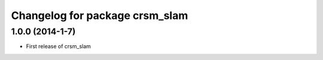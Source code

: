 ^^^^^^^^^^^^^^^^^^^^^^^^^^^^^^^
Changelog for package crsm_slam
^^^^^^^^^^^^^^^^^^^^^^^^^^^^^^^

1.0.0 (2014-1-7)
-----------
* First release of crsm_slam
